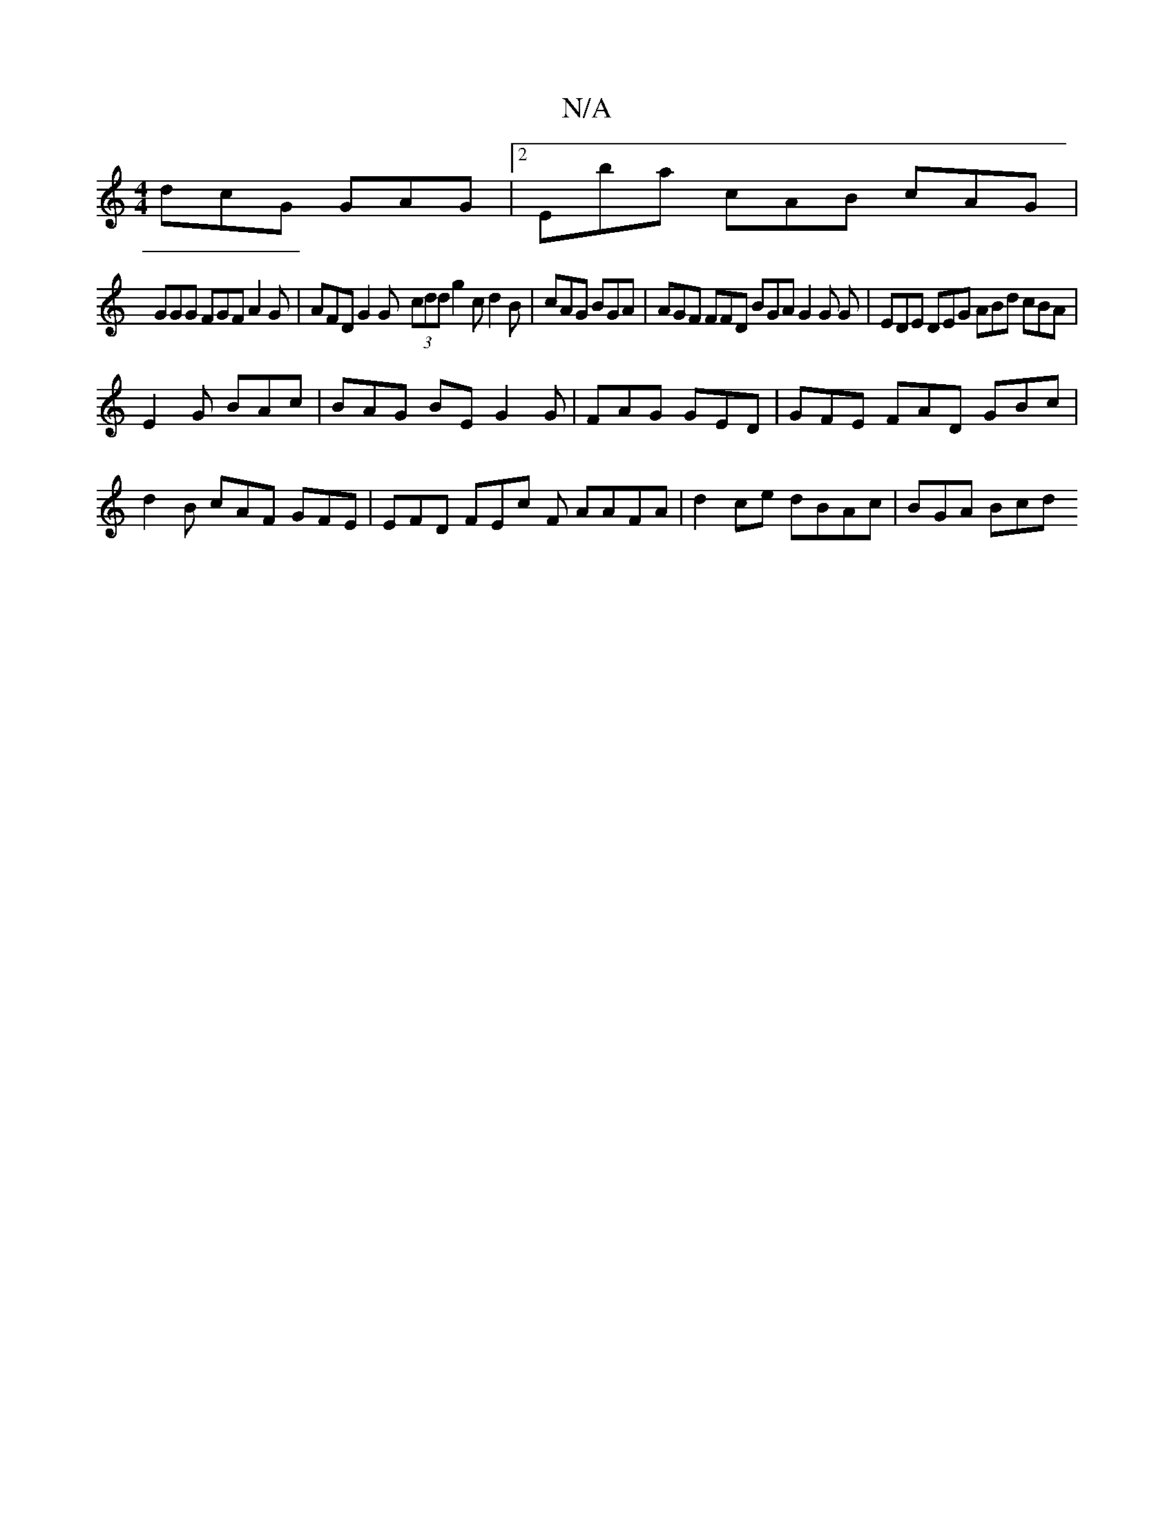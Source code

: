 X:1
T:N/A
M:4/4
R:N/A
K:Cmajor
dcG GAG |2 Eba cAB cAG|
GGG FGF A2G|AFD G2 G- (3cdd g2 c d2B|cAG BGA | AGF FFD BGA G2 G G|EDE DEG ABd cBA|
E2G BAc | BAG BE G2 G | FAG GED | GFE FAD GBc|d2B cAF GFE | EFD FEc F AAFA|d2 ce dBAc|BGA Bcd